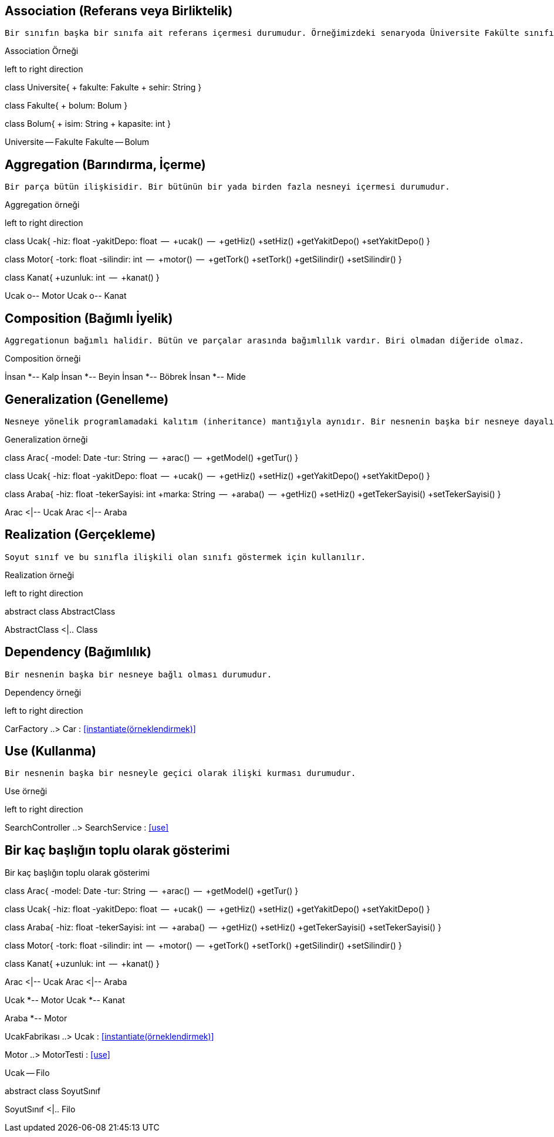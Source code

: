  




== Association (Referans veya Birliktelik)

 Bir sınıfın başka bir sınıfa ait referans içermesi durumudur. Örneğimizdeki senaryoda Üniversite Fakülte sınıfından bir nesne içermektedir. Benzer şekilde fakültede bölüm sınıfından bir nesne içermektedir.

.Association Örneği
[uml,file="association.png"]
--
left to right direction

class Universite{
 + fakulte: Fakulte
 + sehir: String
}

class Fakulte{
 + bolum: Bolum
}

class Bolum{
 + isim: String
 + kapasite: int
}


Universite -- Fakulte
Fakulte -- Bolum
--



== Aggregation (Barındırma, İçerme)

    Bir parça bütün ilişkisidir. Bir bütünün bir yada birden fazla nesneyi içermesi durumudur.
    

.Aggregation örneği
[uml,file="aggregation.png"]
--
left to right direction

class Ucak{
    -hiz: float
    -yakitDepo: float
    --
    +ucak()
    --
    +getHiz()
    +setHiz()
    +getYakitDepo()
    +setYakitDepo()
}


class Motor{
    -tork: float
    -silindir: int
    --
    +motor()
    --
    +getTork()
    +setTork()
    +getSilindir()
    +setSilindir()
}

class Kanat{
    +uzunluk: int
    --
    +kanat()
}



Ucak o-- Motor
Ucak o-- Kanat


--


== Composition (Bağımlı İyelik)

  Aggregationun bağımlı halidir. Bütün ve parçalar arasında bağımlılık vardır. Biri olmadan diğeride olmaz.
  
  
.Composition örneği
[uml,file="composition.png"]
--
İnsan *-- Kalp
İnsan *-- Beyin
İnsan *-- Böbrek
İnsan *-- Mide

--



== Generalization (Genelleme)

 Nesneye yönelik programlamadaki kalıtım (inheritance) mantığıyla aynıdır. Bir nesnenin başka bir nesneye dayalı olma durumudur.
  
  
.Generalization örneği
[uml,file="generalization.png"]
--
class Arac{
    -model: Date
    -tur:   String
    --
    +arac()
    --
    +getModel()
    +getTur()
}

class Ucak{
    -hiz: float
    -yakitDepo: float
    --
    +ucak()
    --
    +getHiz()
    +setHiz()
    +getYakitDepo()
    +setYakitDepo()
}


class Araba{
    -hiz: float
    -tekerSayisi: int
    +marka: String
    --
    +araba()
    --
    +getHiz()
    +setHiz()
    +getTekerSayisi()
    +setTekerSayisi()
}

Arac <|-- Ucak
Arac <|-- Araba


--



== Realization (Gerçekleme)

  Soyut sınıf ve bu sınıfla ilişkili olan sınıfı göstermek için kullanılır. 
  
  
.Realization  örneği
[uml,file="realization.png"]
--
left to right direction

abstract class AbstractClass

AbstractClass <|.. Class
--



== Dependency (Bağımlılık)

  Bir nesnenin başka bir nesneye bağlı olması durumudur.
  
  
.Dependency  örneği
[uml,file="dependency.png"]
--
left to right direction

CarFactory ..> Car  : <<instantiate(örneklendirmek)>>


--



== Use (Kullanma)

  Bir nesnenin başka bir nesneyle geçici olarak ilişki kurması durumudur.
  
  
.Use  örneği
[uml,file="use.png"]
--
left to right direction

SearchController ..> SearchService  : <<use>>
--


== Bir kaç başlığın toplu olarak gösterimi


.Bir kaç başlığın toplu olarak gösterimi
[uml,file="topluuml.png"]
--


class Arac{
    -model: Date
    -tur:   String
    --
    +arac()
    --
    +getModel()
    +getTur()
}

class Ucak{
    -hiz: float
    -yakitDepo: float
    --
    +ucak()
    --
    +getHiz()
    +setHiz()
    +getYakitDepo()
    +setYakitDepo()
}


class Araba{
    -hiz: float
    -tekerSayisi: int
    --
    +araba()
    --
    +getHiz()
    +setHiz()
    +getTekerSayisi()
    +setTekerSayisi()
}

class Motor{
    -tork: float
    -silindir: int
    --
    +motor()
    --
    +getTork()
    +setTork()
    +getSilindir()
    +setSilindir()
}

class Kanat{
    +uzunluk: int
    --
    +kanat()
}

Arac <|-- Ucak
Arac <|-- Araba

Ucak *-- Motor
Ucak *-- Kanat

Araba *-- Motor

UcakFabrikası ..> Ucak  : <<instantiate(örneklendirmek)>>


Motor ..> MotorTesti  : <<use>>

Ucak -- Filo

abstract class SoyutSınıf

SoyutSınıf <|.. Filo



--


